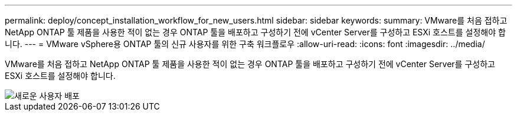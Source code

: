 ---
permalink: deploy/concept_installation_workflow_for_new_users.html 
sidebar: sidebar 
keywords:  
summary: VMware를 처음 접하고 NetApp ONTAP 툴 제품을 사용한 적이 없는 경우 ONTAP 툴을 배포하고 구성하기 전에 vCenter Server를 구성하고 ESXi 호스트를 설정해야 합니다. 
---
= VMware vSphere용 ONTAP 툴의 신규 사용자를 위한 구축 워크플로우
:allow-uri-read: 
:icons: font
:imagesdir: ../media/


[role="lead"]
VMware를 처음 접하고 NetApp ONTAP 툴 제품을 사용한 적이 없는 경우 ONTAP 툴을 배포하고 구성하기 전에 vCenter Server를 구성하고 ESXi 호스트를 설정해야 합니다.

image::../media/new_user_deployment_workflow_ontap_tools.png[새로운 사용자 배포]
